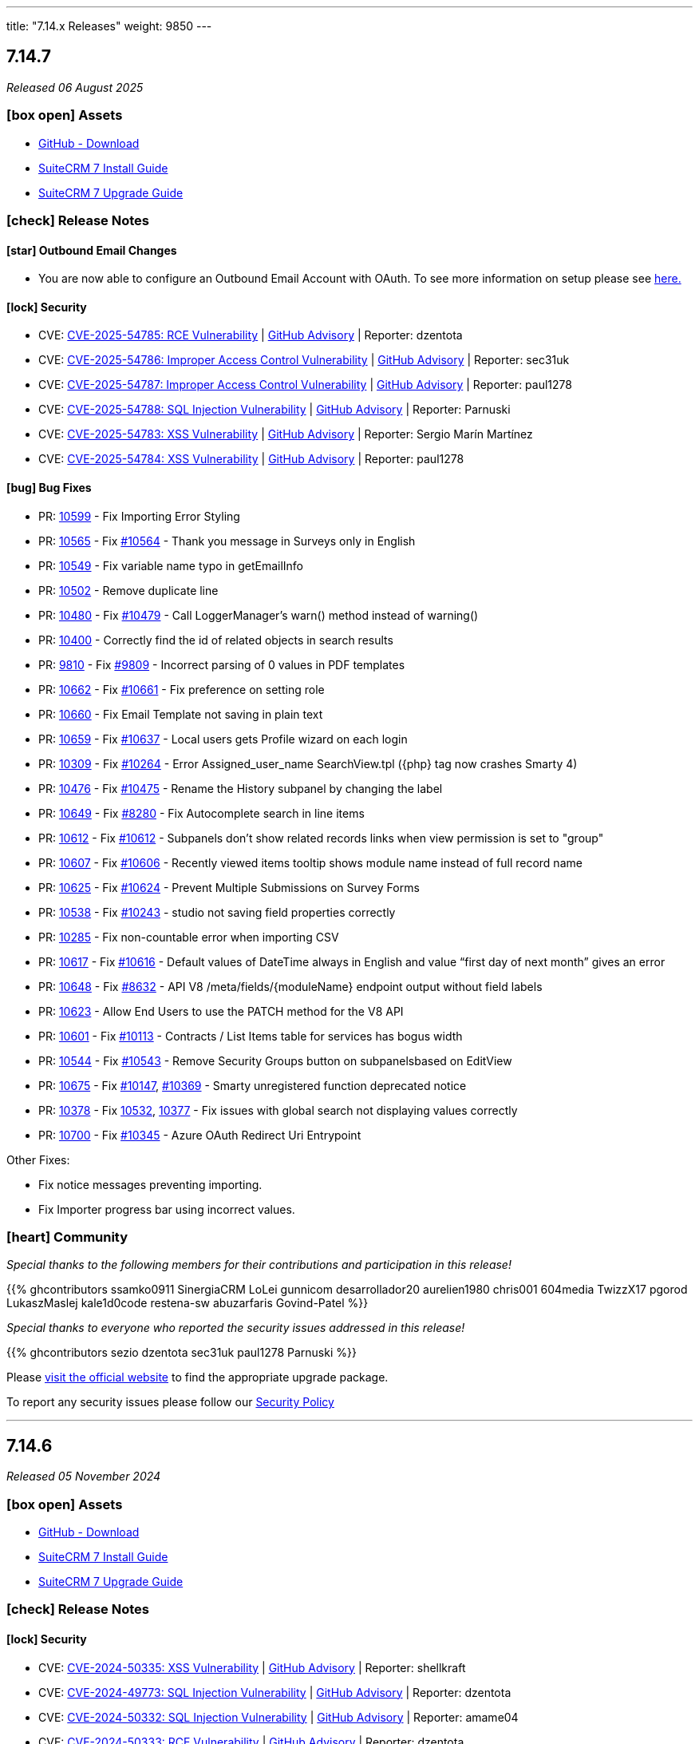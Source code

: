 ---
title: "7.14.x Releases"
weight: 9850
---

:toc:
:toc-title:
:toclevels: 1
:icons: font
:imagesdir: /images/en/admin/release

== 7.14.7

_Released 06 August 2025_

=== icon:box-open[] Assets

* https://github.com/suitecrm/SuiteCRM/releases/tag/v7.14.7[GitHub - Download]
* link:../../installation-guide/downloading-installing[SuiteCRM 7 Install Guide]
* link:../../installation-guide/upgrading[SuiteCRM 7 Upgrade Guide]

===  icon:check[] Release Notes

==== icon:star[] Outbound Email Changes

* You are now able to configure an Outbound Email Account with OAuth. To see more information on setup please see link:../../administration-panel/emails/inboundemail-oauth-howto[here.]

==== icon:lock[] Security

* CVE: https://nvd.nist.gov/vuln/detail/CVE-2025-54785[CVE-2025-54785: RCE Vulnerability] | https://github.com/SuiteCRM/SuiteCRM/security/advisories/GHSA-53cp-mpfw-qj67[GitHub Advisory] | Reporter: dzentota
* CVE: https://nvd.nist.gov/vuln/detail/CVE-2025-54786[CVE-2025-54786: Improper Access Control Vulnerability] | https://github.com/SuiteCRM/SuiteCRM-Core/security/advisories/GHSA-rf2v-4mv3-qcgm[GitHub Advisory] | Reporter: sec31uk
* CVE: https://nvd.nist.gov/vuln/detail/CVE-2025-54787[CVE-2025-54787: Improper Access Control Vulnerability] | https://github.com/SuiteCRM/SuiteCRM/security/advisories/GHSA-8r72-224q-g9fv[GitHub Advisory] | Reporter: paul1278
* CVE: https://nvd.nist.gov/vuln/detail/CVE-2025-54788[CVE-2025-54788: SQL Injection Vulnerability] | https://github.com/SuiteCRM/SuiteCRM/security/advisories/GHSA-v3m9-8wg7-c72x[GitHub Advisory] | Reporter: Parnuski
* CVE: https://nvd.nist.gov/vuln/detail/CVE-2025-54783[CVE-2025-54783: XSS Vulnerability] | https://github.com/SuiteCRM/SuiteCRM/security/advisories/GHSA-vqrj-gp9m-8c6r[GitHub Advisory] | Reporter: Sergio Marín Martínez
* CVE: https://nvd.nist.gov/vuln/detail/CVE-2025-54784[CVE-2025-54784: XSS Vulnerability] | https://github.com/SuiteCRM/SuiteCRM/security/advisories/GHSA-vg8q-xcq5-mh3p[GitHub Advisory] | Reporter: paul1278

==== icon:bug[] Bug Fixes

* PR: https://github.com/SuiteCRM/SuiteCRM/pull/10599[10599] - Fix Importing Error Styling
* PR: https://github.com/SuiteCRM/SuiteCRM/pull/10565[10565] - Fix https://github.com/SuiteCRM/SuiteCRM/issues/10564[#10564] - Thank you message in Surveys only in English
* PR: https://github.com/SuiteCRM/SuiteCRM/pull/10549[10549] - Fix variable name typo in getEmailInfo
* PR: https://github.com/SuiteCRM/SuiteCRM/pull/10502[10502] - Remove duplicate line
* PR: https://github.com/SuiteCRM/SuiteCRM/pull/10480[10480] - Fix https://github.com/SuiteCRM/SuiteCRM/issues/10479[#10479] -  Call LoggerManager's warn() method instead of warning()
* PR: https://github.com/SuiteCRM/SuiteCRM/pull/10400[10400] - Correctly find the id of related objects in search results
* PR: https://github.com/SuiteCRM/SuiteCRM/pull/9810[9810] - Fix https://github.com/SuiteCRM/SuiteCRM/issues/9809[#9809] - Incorrect parsing of 0 values in PDF templates
* PR: https://github.com/SuiteCRM/SuiteCRM/pull/10662[10662] - Fix https://github.com/SuiteCRM/SuiteCRM/issues/10661[#10661] - Fix preference on setting role
* PR: https://github.com/SuiteCRM/SuiteCRM/pull/10660[10660] - Fix Email Template not saving in plain text
* PR: https://github.com/SuiteCRM/SuiteCRM/pull/10659[10659] - Fix https://github.com/SuiteCRM/SuiteCRM/issues/10637[#10637] - Local users gets Profile wizard on each login
* PR: https://github.com/SuiteCRM/SuiteCRM/pull/10309[10309] - Fix https://github.com/SuiteCRM/SuiteCRM/issues/10264[#10264] - Error Assigned_user_name SearchView.tpl ({php} tag now crashes Smarty 4)
* PR: https://github.com/SuiteCRM/SuiteCRM/pull/10476[10476] - Fix https://github.com/SuiteCRM/SuiteCRM/issues/10475[#10475] - Rename the History subpanel by changing the label
* PR: https://github.com/SuiteCRM/SuiteCRM/pull/10649[10649] - Fix https://github.com/SuiteCRM/SuiteCRM/issues/8280[#8280] - Fix Autocomplete search in line items
* PR: https://github.com/SuiteCRM/SuiteCRM/pull/10612[10612] - Fix https://github.com/SuiteCRM/SuiteCRM/issues/10611[#10612] - Subpanels don't show related records links when view permission is set to "group"
* PR: https://github.com/SuiteCRM/SuiteCRM/pull/10607[10607] - Fix https://github.com/SuiteCRM/SuiteCRM/issues/10606[#10606] - Recently viewed items tooltip shows module name instead of full record name
* PR: https://github.com/SuiteCRM/SuiteCRM/pull/10625[10625] - Fix https://github.com/SuiteCRM/SuiteCRM/issues/10624[#10624] - Prevent Multiple Submissions on Survey Forms
* PR: https://github.com/SuiteCRM/SuiteCRM/pull/10538[10538] - Fix https://github.com/SuiteCRM/SuiteCRM/issues/10243[#10243] - studio not saving field properties correctly
* PR: https://github.com/SuiteCRM/SuiteCRM/pull/10285[10285] - Fix non-countable error when importing CSV
* PR: https://github.com/SuiteCRM/SuiteCRM/pull/10617[10617] - Fix https://github.com/SuiteCRM/SuiteCRM/issues/10616[#10616] - Default values of DateTime always in English and value “first day of next month” gives an error
* PR: https://github.com/SuiteCRM/SuiteCRM/pull/10648[10648] - Fix https://github.com/SuiteCRM/SuiteCRM/issues/8632[#8632] -  API V8 /meta/fields/{moduleName} endpoint output without field labels
* PR: https://github.com/SuiteCRM/SuiteCRM/pull/10623[10623] - Allow End Users to use the PATCH method for the V8 API
* PR: https://github.com/SuiteCRM/SuiteCRM/pull/10601[10601] - Fix https://github.com/SuiteCRM/SuiteCRM/issues/10113[#10113] - Contracts / List Items table for services has bogus width
* PR: https://github.com/SuiteCRM/SuiteCRM/pull/10544[10544] - Fix https://github.com/SuiteCRM/SuiteCRM/issues/10543[#10543] - Remove Security Groups button on subpanelsbased on EditView
* PR: https://github.com/SuiteCRM/SuiteCRM/pull/10675[10675] - Fix https://github.com/SuiteCRM/SuiteCRM/issues/10147[#10147], https://github.com/SuiteCRM/SuiteCRM/issues/10396[#10369] - Smarty unregistered function deprecated notice
* PR: https://github.com/SuiteCRM/SuiteCRM/pull/10378[10378] - Fix https://github.com/SuiteCRM/SuiteCRM/issues/10532[10532], https://github.com/SuiteCRM/SuiteCRM/issues/10377[10377] - Fix issues with global search not displaying values correctly
* PR: https://github.com/SuiteCRM/SuiteCRM/pull/10700[10700] - Fix https://github.com/SuiteCRM/SuiteCRM/issues/10345[#10345] - Azure OAuth Redirect Uri Entrypoint

Other Fixes:

* Fix notice messages preventing importing.
* Fix Importer progress bar using incorrect values.

=== icon:heart[] Community

_Special thanks to the following members for their contributions and participation in this release!_

{{% ghcontributors ssamko0911 SinergiaCRM LoLei gunnicom desarrollador20 aurelien1980 chris001 604media TwizzX17 pgorod LukaszMaslej kale1d0code restena-sw abuzarfaris Govind-Patel %}}

_Special thanks to everyone who reported the security issues addressed in this release!_

{{% ghcontributors sezio dzentota sec31uk paul1278 Parnuski %}}

Please https://suitecrm.com/releases/[visit the official website] to find the appropriate upgrade package.

To report any security issues please follow our link:../../../community/security-policy[Security Policy]

'''

== 7.14.6

_Released 05 November 2024_

=== icon:box-open[] Assets

* https://github.com/salesagility/SuiteCRM/releases/tag/v7.14.6[GitHub - Download]
* link:../../installation-guide/downloading-installing[SuiteCRM 7 Install Guide]
* link:../../installation-guide/upgrading[SuiteCRM 7 Upgrade Guide]

===  icon:check[] Release Notes

==== icon:lock[] Security

* CVE: https://nvd.nist.gov/vuln/detail/CVE-2024-50335[CVE-2024-50335: XSS Vulnerability] | https://github.com/salesagility/SuiteCRM/security/advisories/GHSA-8rw6-g96j-3w7m[GitHub Advisory] | Reporter: shellkraft
* CVE: https://nvd.nist.gov/vuln/detail/CVE-2024-49773[CVE-2024-49773: SQL Injection Vulnerability] | https://github.com/salesagility/SuiteCRM/security/advisories/GHSA-5hr4-r43c-6qf7[GitHub Advisory] | Reporter: dzentota
* CVE: https://nvd.nist.gov/vuln/detail/CVE-2024-50332[CVE-2024-50332: SQL Injection Vulnerability] | https://github.com/salesagility/SuiteCRM/security/advisories/GHSA-53xh-mjmq-j35p[GitHub Advisory] | Reporter: amame04
* CVE: https://nvd.nist.gov/vuln/detail/CVE-2024-50333[CVE-2024-50333: RCE Vulnerability] | https://github.com/salesagility/SuiteCRM/security/advisories/GHSA-qrv6-3q86-qv89[GitHub Advisory] | Reporter: dzentota
* CVE: https://nvd.nist.gov/vuln/detail/CVE-2024-49772[CVE-2024-49772: SQL Injection Vulnerability] | https://github.com/salesagility/SuiteCRM/security/advisories/GHSA-4xj8-hr85-hm3m[GitHub Advisory] | Reporter: LongHair00
* CVE: https://nvd.nist.gov/vuln/detail/CVE-2024-49774[CVE-2024-49774: RCE Vulnerability] | https://github.com/salesagility/SuiteCRM/security/advisories/GHSA-9v56-vhp4-x227[GitHub Advisory] | Reporter: dzentota

==== icon:bug[] Bug Fixes

* PR: https://github.com/salesagility/SuiteCRM/pull/10525[10525] - Fix https://github.com/salesagility/SuiteCRM/issues/5287[#5287] - Change secret field is too short
* PR: https://github.com/salesagility/SuiteCRM/pull/10520[10520] - Fix #10520 - Discount Calculation incorrect when changing Currency
* PR: https://github.com/salesagility/SuiteCRM/pull/10451[10451] - Fix https://github.com/salesagility/SuiteCRM/issues/10450[#10450] - Add check for empty value before searching array
* PR: https://github.com/salesagility/SuiteCRM/pull/10523[10523] - Fix https://github.com/salesagility/SuiteCRM/issues/10503[#10503] - Item label in dropdown list is not displayed if it contains '<' character
* PR: https://github.com/salesagility/SuiteCRM/pull/10101[10101] - Fix https://github.com/salesagility/SuiteCRM/issues/10099[#10099] - Workflow action create record on CRON set incorrect date field values from related entity
* PR: https://github.com/salesagility/SuiteCRM/pull/10517[10517] - Fix https://github.com/salesagility/SuiteCRM-Core/issues/507[#507] - Calculated Fields - related field won't show up as parameter
* PR: https://github.com/salesagility/SuiteCRM/pull/10225[10225] - Fix https://github.com/salesagility/SuiteCRM/pull/9036[#9036] - change log level according it message
* PR: https://github.com/salesagility/SuiteCRM/pull/10288[10288] - Fix https://github.com/salesagility/SuiteCRM/issues/9737[#9737] - issue with campaigns displaying a blank email template
* PR: https://github.com/salesagility/SuiteCRM/pull/10516[10516] - Fix https://github.com/salesagility/SuiteCRM/issues/10445[#10445] - Calendar: Calls still show even using Settings: 'Show Calls' = NO
* PR: https://github.com/salesagility/SuiteCRM/pull/10489[10489] - Fix https://github.com/salesagility/SuiteCRM/issues/10488[#10488] - Expand the number of filters in message queue views
* PR: https://github.com/salesagility/SuiteCRM/pull/10455[10455] - Add scrollbars for Toolbox and Layout | Studio
* PR: https://github.com/salesagility/SuiteCRM/pull/10495[10495] - Fix https://github.com/salesagility/SuiteCRM/issues/9261[#9261] - Use decimal symbol configured in system and user
* PR: https://github.com/salesagility/SuiteCRM/pull/10518[10518] - Fix https://github.com/salesagility/SuiteCRM/issues/8332[#8332] - Recipient Type [Language]
* PR: https://github.com/salesagility/SuiteCRM/pull/10557[10557] - Fix https://github.com/salesagility/SuiteCRM/issues/10421[#10421] - Studio | Layout Editor CSS broken

=== icon:heart[] Community

_Special thanks to the following members for their contributions and participation in this release!_

{{% ghcontributors likhobory SinergiaCRM re8260 bch80 mubat timo-ecm2 DJUserkent kale1d0code %}}

_Special thanks to everyone who reported the security issues addressed in this release!_

{{% ghcontributors shellkraft LongHair00 amame04 dzentota %}}

Please https://suitecrm.com/download[visit the official website] to find the appropriate upgrade package.

To report any security issues please follow our link:../../../community/security-policy[Security Policy] and send them directly to us via email security@suitecrm.com

'''

== 7.14.5

_Released 14 August 2024_

=== icon:box-open[] Assets

* https://github.com/salesagility/SuiteCRM/releases/tag/v7.14.5[GitHub - Download]
* link:../../installation-guide/downloading-installing[SuiteCRM 7 Install Guide]
* link:../../installation-guide/upgrading[SuiteCRM 7 Upgrade Guide]

===  icon:check[] Release Notes

==== icon:star[] Configuration Changes

* There is a new configuration added to `config.php` called `login_language`. Setting this to `true` will show the language selector on login.

* There is a new language selector in the User profile and User Wizard! Allowing any user to set their language via profile and setup.
** This can be found within the `Advanced` tab.
** Something to note: Logging in with a different language will set your Preference to that language.

==== icon:lock[] Security

* CVE: https://nvd.nist.gov/vuln/detail/CVE-2024-45392[CVE-2024-45392:  Wrong deletion permission checks on API delete call] | https://github.com/salesagility/SuiteCRM/security/advisories/GHSA-8qfx-h7pm-2587[GitHub Advisory] | Reporter: gunnicom

==== icon:bug[] Bug Fixes

* PR: https://github.com/salesagility/SuiteCRM/pull/10469[10469] - Fix https://github.com/salesagility/SuiteCRM/issues/9177[#9177] - Cant use edit inline in UserType field
* PR: https://github.com/salesagility/SuiteCRM/pull/10468[10468] - Fix https://github.com/salesagility/SuiteCRM/issues/6376[#6376] - Problem with date start and finish in project task filters
* PR: https://github.com/salesagility/SuiteCRM/pull/10461[10461] - Fix https://github.com/salesagility/SuiteCRM/issues/10268[#10268] - Access token wil not refresh for Oauth2 password clients
* PR: https://github.com/salesagility/SuiteCRM/pull/10444[10444] - Fix https://github.com/salesagility/SuiteCRM/issues/10443[#10443] - Incorrect lengths in emails_text vardefs
* PR: https://github.com/salesagility/SuiteCRM/pull/10442[10442] - Fix https://github.com/salesagility/SuiteCRM/issues/10437[#10437] - Calendar - 'Today' left-hand side bar option loads the week
* PR: https://github.com/salesagility/SuiteCRM/pull/10434[10434] - Fix https://github.com/salesagility/SuiteCRM/issues/10433[#10433] - Email Address ID being double quoted
* PR: https://github.com/salesagility/SuiteCRM/pull/10429[10429] - Fix https://github.com/salesagility/SuiteCRM/issues/5653[#5653] - VAT Display in PDF Templates wrong when Currency Significant Digits set to 0
* PR: https://github.com/salesagility/SuiteCRM/pull/10406[10406] - Fix https://github.com/salesagility/SuiteCRM/issues/10404[#10404] - Compare parentenum_value more precisely
* PR: https://github.com/salesagility/SuiteCRM/pull/10399[10399] - Fix https://github.com/salesagility/SuiteCRM/issues/2175[#2175] - No gif and shifted text after saving task in gants view
* PR: https://github.com/salesagility/SuiteCRM/pull/10394[10394] - Fix https://github.com/salesagility/SuiteCRM/issues/2828[#2828] - Not translatable messages in Dashlet parameters
* PR: https://github.com/salesagility/SuiteCRM/pull/10390[10390] - Fix #10390 - URL is not clickable
* PR: https://github.com/salesagility/SuiteCRM/pull/10380[10380] - Fix https://github.com/salesagility/SuiteCRM/issues/7150[#7150] - Show subpanels correctly
* PR: https://github.com/salesagility/SuiteCRM/pull/10373[10373] - Fix https://github.com/salesagility/SuiteCRM/issues/10372[#10372] - Product import fails with fatal error
* PR: https://github.com/salesagility/SuiteCRM/pull/10362[10362] - Fix https://github.com/salesagility/SuiteCRM/issues/9078[#9078] - Favorites adds record twice to the sidebar and to the db
* PR: https://github.com/salesagility/SuiteCRM/pull/10341[10341] - Fix https://github.com/salesagility/SuiteCRM/issues/10339[#10339] - Inconsistent application of trim function on name & varchar fields
* PR: https://github.com/salesagility/SuiteCRM/pull/10336[10336] - Fix https://github.com/salesagility/SuiteCRM/issues/10335[#10335] - Incorrect codification in the names of events displayed in the Calendar
* PR: https://github.com/salesagility/SuiteCRM/pull/10320[10320] - Fix https://github.com/salesagility/SuiteCRM/issues/10319[#10319] - Json API SQL error when filtering by custom fields
* PR: https://github.com/salesagility/SuiteCRM/pull/10470[10470] - Fix https://github.com/salesagility/SuiteCRM/issues/9829[#9829] - Fatal error during upgrade to 7.12.8
* PR: https://github.com/salesagility/SuiteCRM/pull/10471[10471] - Fix https://github.com/salesagility/SuiteCRM/issues/10467[#10467] - Date range not working
* PR: https://github.com/salesagility/SuiteCRM/pull/10441[10441] - Fix #10441 - VAT Values display incorrectly on Quotes->Service Line Items, if Significant Figures = 0
* PR: https://github.com/salesagility/SuiteCRM/pull/10473[10473] - Fix https://github.com/salesagility/SuiteCRM/issues/9855[#9855] - Using a "Personal"-type Oauth Connection causes issues with "Group"-type Inbound Accounts

=== icon:heart[] Community

_Special thanks to the following members for their contributions and participation in this release!_

{{% ghcontributors SinergiaCRM Spillo89 scottfrancismiller azzy9 triluu-gms tomi798 likhobory ebogaard dtosun61 joshscorpion re8260 gunnicom FR-JS %}}

_Special thanks to everyone who reported the security issues addressed in this release!_

{{% ghcontributors gunnicom %}}

Please https://suitecrm.com/download[visit the official website] to find the appropriate upgrade package.

To report any security issues please follow our link:../../../community/security-policy[Security Policy] and send them directly to us via email security@suitecrm.com

'''

== 7.14.4

_Released 10 June 2024_

=== icon:box-open[] Assets

* https://github.com/salesagility/SuiteCRM/releases/tag/v7.14.4[GitHub - Download]
* link:../../installation-guide/downloading-installing[SuiteCRM 7 Install Guide]
* link:../../installation-guide/upgrading[SuiteCRM 7 Upgrade Guide]

===  icon:check[] Release Notes

==== icon:star[] Documentation

* We have updated our documentation regarding raising security issues, see more on that link:../../../community/security-policy[here.]
* We have updated recent SuiteCRM Version Release Notes with the Install and Upgrade Guide to both 7 and 8 as well as the Migration Guide for SuiteCRM 8.

==== icon:lock[] Security

{{% notice warning %}}
Important: This release includes critical security fixes, we strongly recommend users of older versions to update as soon as possible
{{% /notice %}}

* CVE: https://nvd.nist.gov/vuln/detail/CVE-2024-36416[CVE-2024-36416:  Excessive log data DOS Vulnerability] | https://github.com/salesagility/SuiteCRM/security/advisories/GHSA-jrpp-22g3-2j77[GitHub Advisory] | Reporter: Elysee Franchuk
* CVE: https://nvd.nist.gov/vuln/detail/CVE-2024-36415[CVE-2024-36415:  Improper Access Control Vulnerability] | https://github.com/salesagility/SuiteCRM/security/advisories/GHSA-c82f-58jv-jfrh[GitHub Advisory] | Reporter: Anael MURAT (Fidens) - Sicarius
* CVE: https://nvd.nist.gov/vuln/detail/CVE-2024-36414[CVE-2024-36414:  SSRF Vulnerability] | https://github.com/salesagility/SuiteCRM/security/advisories/GHSA-wg74-772c-8gr7[GitHub Advisory] | Reporter: Anael MURAT (Fidens) - Sicarius
* CVE: https://nvd.nist.gov/vuln/detail/CVE-2024-36413[CVE-2024-36413:  XSS Vulnerability] | https://github.com/salesagility/SuiteCRM/security/advisories/GHSA-ph2c-hvvf-r273[GitHub Advisory] | Reporter: Anael MURAT (Fidens) - Sicarius
* CVE: https://nvd.nist.gov/vuln/detail/CVE-2024-36412[CVE-2024-36412:  SQL Injection Vulnerability] | https://github.com/salesagility/SuiteCRM/security/advisories/GHSA-xjx2-38hv-5hh8[GitHub Advisory] | Reporter: Anael MURAT (Fidens) - Sicarius
* CVE: https://nvd.nist.gov/vuln/detail/CVE-2024-36411[CVE-2024-36411:  SQL Injection Vulnerability] | https://github.com/salesagility/SuiteCRM/security/advisories/GHSA-9rvr-mcrf-p4p7[GitHub Advisory] | Reporter: Anael MURAT (Fidens) - Sicarius
* CVE: https://nvd.nist.gov/vuln/detail/CVE-2024-36410[CVE-2024-36410:  SQL Injection Vulnerability] | https://github.com/salesagility/SuiteCRM/security/advisories/GHSA-7jj8-m2wj-m6xq[GitHub Advisory] | Reporter: Anael MURAT (Fidens) - Sicarius
* CVE: https://nvd.nist.gov/vuln/detail/CVE-2024-36409[CVE-2024-36409:  SQL Injection Vulnerability] | https://github.com/salesagility/SuiteCRM/security/advisories/GHSA-pxq4-vw23-v73f[GitHub Advisory] | Reporter: Anael MURAT (Fidens) - Sicarius
* CVE: https://nvd.nist.gov/vuln/detail/CVE-2024-36408[CVE-2024-36408:  SQL Injection Vulnerability] | https://github.com/salesagility/SuiteCRM/security/advisories/GHSA-2g8f-gjrr-x5cg[GitHub Advisory] | Reporter: Anael MURAT (Fidens) - Sicarius
* CVE: https://nvd.nist.gov/vuln/detail/CVE-2024-36407[CVE-2024-36407:  Improper Access Vulnerability] | https://github.com/salesagility/SuiteCRM/security/advisories/GHSA-6p2f-wwx9-952r[GitHub Advisory] | Reporter: Anael MURAT (Fidens) - Sicarius
* CVE: https://nvd.nist.gov/vuln/detail/CVE-2024-36406[CVE-2024-36406:  Open Redirect Vulnerability] | https://github.com/salesagility/SuiteCRM/security/advisories/GHSA-hcw8-p37h-8hrv[GitHub Advisory] | Reporter: Anael MURAT (Fidens) - Sicarius
* CVE: https://nvd.nist.gov/vuln/detail/CVE-2024-36418[CVE-2024-36418:  RCE Vulnerability] | https://github.com/salesagility/SuiteCRM/security/advisories/GHSA-mfj5-37v4-vh5w[GitHub Advisory] | Reporter: Andrius Oželis
* CVE: https://nvd.nist.gov/vuln/detail/CVE-2023-6537[CVE-2023-6537:  SSRF Vulnerability] | https://github.com/salesagility/SuiteCRM/security/advisories/GHSA-2674-4gq4-j4f4[GitHub Advisory] | Reporter: Carlos Bello
* CVE: https://nvd.nist.gov/vuln/detail/CVE-2024-36419[CVE-2024-36419:  Host Injection Vulnerability] | https://github.com/salesagility/SuiteCRM-Core/security/advisories/GHSA-3323-hjq3-c6vc[GitHub Advisory] | Reporter: Tanish Mahajan

==== icon:bug[] Bug Fixes

* PR: https://github.com/salesagility/SuiteCRM/pull/10411[10411] - Fix https://github.com/salesagility/SuiteCRM/issues/10410[#10410] - Check report has been loaded before setting user params
* PR: https://github.com/salesagility/SuiteCRM/pull/9896[9896] - Fix https://github.com/salesagility/SuiteCRM/issues/9895[#9895] - Workflow - Copying Formatted values of a multienum to another field
* PR: https://github.com/salesagility/SuiteCRM/pull/9988[9988] - Fix https://github.com/salesagility/SuiteCRM/issues/9985[#9985] - Date end not stored correctly in Calls
* PR: https://github.com/salesagility/SuiteCRM/pull/10186[10186] - Fix https://github.com/salesagility/SuiteCRM/issues/10182[#10182] - Graphic Issue search view after 7.14 upgrade
* PR: https://github.com/salesagility/SuiteCRM/pull/9972[9972] - Fix https://github.com/salesagility/SuiteCRM/issues/9971[#9971] - Workflow - Add filters to quick and advanced search view in AOW Processed module
* PR: https://github.com/salesagility/SuiteCRM/pull/10322[10322] - Fix https://github.com/salesagility/SuiteCRM/issues/10321[#10321] - Creation of Project with Template Causes 500 Error
* PR: https://github.com/salesagility/SuiteCRM/pull/10328[10328] - Fix https://github.com/salesagility/SuiteCRM/issues/10327[#10327] - Survey Responses doesn't get assigned_user after sending Survey
* PR: https://github.com/salesagility/SuiteCRM/pull/10375[10375] - Fix #10375 - Upgradewizard double commit
* PR: https://github.com/salesagility/SuiteCRM/pull/10402[10402] - Fix https://github.com/salesagility/SuiteCRM/issues/10401[#10401], https://github.com/salesagility/SuiteCRM/issues/10376[#10376]  - PDF rendering issues
* PR: https://github.com/salesagility/SuiteCRM/pull/10409[10409] - Fix #10409 - skip to last page if disable_count_query=true
* PR: https://github.com/salesagility/SuiteCRM/pull/10323[10323] - Fix https://github.com/salesagility/SuiteCRM/issues/10172[#10172] - Emails don't show subject MIME headers
* PR: https://github.com/salesagility/SuiteCRM/pull/10389[10389] - Fix https://github.com/salesagility/SuiteCRM/issues/1872[#1872] - Admin - Install Module - "Back to Module Loader" shows page with header only
* PR: https://github.com/salesagility/SuiteCRM/pull/10424[10424] - Fix https://github.com/salesagility/SuiteCRM/issues/9213[#9213] - $discount_amount corrupted
* PR: https://github.com/salesagility/SuiteCRM/pull/10426[10426] - Feature #10426 - new issue menu templates

=== icon:heart[] Community

_Special thanks to the following members for their contributions and participation in this release!_

{{% ghcontributors SinergiaCRM QuickCRM holdusback pstevens71 JanSiero CommuniG8 cyb456 chris001 DBRenny rsyrnicki Mausino leonardobandini kengelbr %}}

_Special thanks to everyone who reported the security issues addressed in this release!_

{{% ghcontributors ElSicarius kva55 Retr02332 %}} https://www.linkedin.com/in/emrehampolat/[Emre Hampolat],  Andrius Oželis

Please https://suitecrm.com/download[visit the official website] to find the appropriate upgrade package.

To report any security issues please follow our link:../../../community/security-policy[Security Policy] and send them directly to us via email security@suitecrm.com

'''

== 7.14.3

_Released 05 February 2024_

=== icon:box-open[] Assets

* https://github.com/salesagility/SuiteCRM/releases/tag/v7.14.3[GitHub - Download]
* link:../../installation-guide/downloading-installing[SuiteCRM 7 Install Guide]
* link:../../installation-guide/upgrading[SuiteCRM 7 Upgrade Guide]

===  icon:check[] Release Notes

==== icon:info[] Updates in Scheduler

From this release forward there is a now an out of the box ElasticSearch Scheduler Job. The purpose of this job is to run an ElasticSearch Index.
This will not be automatically added on upgrade due to backwards compatibility, however can be enabled via Admin page -> Repair ->
Repair Schedulers.

==== icon:bug[] Bug Fixes

* PR: https://github.com/salesagility/SuiteCRM/pull/10265[10265] - Fix https://github.com/salesagility/SuiteCRM/issues/5392[#5392] - My Filters doesn`t show up on Project Tasks
* PR: https://github.com/salesagility/SuiteCRM/pull/10266[10266] - Fix https://github.com/salesagility/SuiteCRM/issues/9563[#9563] - HTML Type field doesn't populate
* PR: https://github.com/salesagility/SuiteCRM/pull/10271[10271] - Fix https://github.com/salesagility/SuiteCRM-Core/issues/373[#373] - Google API Token not working
* PR: https://github.com/salesagility/SuiteCRM/pull/10295[10295] - Fix https://github.com/salesagility/SuiteCRM/issues/10242[#10242] - Mass Security Group Assignment fails when multiple items from the same page are chosen
* PR: https://github.com/salesagility/SuiteCRM/pull/10296[10296] - Fix #10296 - Add duplication logic check on run_when Always
* PR: https://github.com/salesagility/SuiteCRM/pull/10297[10297] - Fix https://github.com/salesagility/SuiteCRM/issues/9453[#9453] - User 'delete' option missing from menu
* PR: https://github.com/salesagility/SuiteCRM/pull/10306[10306] - Fix https://github.com/salesagility/SuiteCRM/issues/5906[5906] -  Currency symbol for currency field in popup is always default
* PR: https://github.com/salesagility/SuiteCRM/pull/10301[10301] - Fix https://github.com/salesagility/SuiteCRM/issues/10234[10234] - Enum-type fields may have their values reset to their defaults, if they have non-blank defaults
* PR: https://github.com/salesagility/SuiteCRM/pull/10300[10300] - Fix https://github.com/salesagility/SuiteCRM/issues/10302[#10302] - IMAP INBOUND EMAIL error
* PR: https://github.com/salesagility/SuiteCRM/pull/10299[10299] - Fix https://github.com/salesagility/SuiteCRM/issues/9853[#9853] - The "Case Macro" field now appears empty by Default
* PR: https://github.com/salesagility/SuiteCRM/pull/10312[10312] - Fix #10312 - Group External Connection Changing type on edit
* PR: https://github.com/salesagility/SuiteCRM/pull/10313[10313] - Fix #10313 - Remove unused line in repair
* PR: https://github.com/salesagility/SuiteCRM/pull/10294[10294] - Fix https://github.com/salesagility/SuiteCRM/issues/9144[#9144] - Popup error messages
* PR: https://github.com/salesagility/SuiteCRM/pull/10293[10293] - Fix https://github.com/salesagility/SuiteCRM/issues/9858[9858] -  "Distribution Method" is not retained on Editview Load
* PR: https://github.com/salesagility/SuiteCRM/pull/10292[10292] - Fix https://github.com/salesagility/SuiteCRM/issues/2833[#2833] - Process Audit Advanced Search
* PR: https://github.com/salesagility/SuiteCRM/pull/10281[10281] - Fix https://github.com/salesagility/SuiteCRM/issues/10093[#10093] - Results are not filtered in the Targets Module popup
* PR: https://github.com/salesagility/SuiteCRM/pull/10278[10278] - Fix https://github.com/salesagility/SuiteCRM/issues/6397[#6397] - Studio: Reset Module: Remove Custom Fields
* PR: https://github.com/salesagility/SuiteCRM/pull/10314[10314] - Fix #10314 - disabling active languages
* PR: https://github.com/salesagility/SuiteCRM/pull/10283[10283] - Fix #10283 - When selecting an Outbound Email Account, From/Reply Information should autopopulate for user convenience
* PR: https://github.com/salesagility/SuiteCRM/pull/10308[10308] - Fix https://github.com/salesagility/SuiteCRM/issues/10307[#10307] - Retrieve object name via beanfactory
* PR: https://github.com/salesagility/SuiteCRM/pull/10311[10311] - Fix https://github.com/salesagility/SuiteCRM/issues/10310[#10310] - Survey reports ui improvements
* PR: https://github.com/salesagility/SuiteCRM/pull/10275[10275] - Fix https://github.com/salesagility/SuiteCRM/issues/10207[#10207], https://github.com/salesagility/SuiteCRM/issues/10209[#10209] - Multiple Elasticsearch indexing issues

=== icon:heart[] Community

_Special thanks to the following members for their contributions and participation in this release!_

{{% ghcontributors artjomsmorscakovs dtosun61 abuzarfaris FR-JS gboban smokenik Yousuf-Said kunanSA ghost JanSiero cartbar %}}

Please https://suitecrm.com/download[visit the official website] to find the appropriate upgrade package.

To report any security issues please follow our link:../../../community/security-policy[Security Policy] and send them directly to us via email security@suitecrm.com

'''

== 7.14.2

_Released 14/11/2023_

=== icon:box-open[] Assets

* https://github.com/salesagility/SuiteCRM/releases/tag/v7.14.2[GitHub - Download]
* link:../../installation-guide/downloading-installing[SuiteCRM 7 Install Guide]
* link:../../installation-guide/upgrading[SuiteCRM 7 Upgrade Guide]

===  icon:check[] Release Notes

==== icon:lock[] Security

* CVE: https://nvd.nist.gov/vuln/detail/CVE-2023-6130[CVE-2023-6130] - LFI to RCE Vulnerability
* CVE: https://nvd.nist.gov/vuln/detail/CVE-2023-6128[CVE-2023-6128] - Reflected XSS Vulnerability
* CVE: https://nvd.nist.gov/vuln/detail/CVE-2023-6131[CVE-2023-6131] - Arbitrary File Upload to RCE
* CVE: https://nvd.nist.gov/vuln/detail/CVE-2023-6127[CVE-2023-6127] - Import XSS Vulnerability
* CVE: https://nvd.nist.gov/vuln/detail/CVE-2023-6126[CVE-2023-6126] - Dashlet HTML Injection Vulnerability
* CVE: https://nvd.nist.gov/vuln/detail/CVE-2023-6125[CVE-2023-6125] - PDF XSS Vulnerability
* CVE: https://nvd.nist.gov/vuln/detail/CVE-2023-6124[CVE-2023-6124] - SSRF Vulnerability

==== icon:star[] Enhancements

==== icon:bug[] Bug Fixes

* PR: https://github.com/salesagility/SuiteCRM/pull/10253[10253] - Fix https://github.com/salesagility/SuiteCRM/issues/10252[#10252] - Google Maps Geocoded Counts not displaying properly
* PR: https://github.com/salesagility/SuiteCRM/pull/10248[10248] - Fix https://github.com/salesagility/SuiteCRM/issues/9537[#9537] - Activity subpanel isn't working in a module with a parent_type / flex relate field
* PR: https://github.com/salesagility/SuiteCRM/pull/10241[10241] - Fix https://github.com/salesagility/SuiteCRM/issues/9898[#9898] - Invalid cookie domain when using non-standard HTTP Port
* PR: https://github.com/salesagility/SuiteCRM/pull/9522[9522] - Fix https://github.com/salesagility/SuiteCRM/issues/9435[#9435] - Dropdown doesn't return empty selected value
* PR: https://github.com/salesagility/SuiteCRM/pull/10246[10246] - Fix #10246 - non-admin's outbound email link not showing
* PR: https://github.com/salesagility/SuiteCRM/pull/10220[10220] - Fix #10220 - Add Email Body Filtering Selection
* PR: https://github.com/salesagility/SuiteCRM/pull/10212[10212] - Fix https://github.com/salesagility/SuiteCRM/issues/10199[#10199] - PHP Fatal error: Uncaught Error: Non-static method SugarWidgetReportField::_get_column_select()
* PR: https://github.com/salesagility/SuiteCRM/pull/10206[10206] - Fix https://github.com/salesagility/SuiteCRM/issues/10205[#10205] - Compatibility hotfix for PHP 8 in ActivitiesRelationship.php
* PR: https://github.com/salesagility/SuiteCRM/pull/10201[10201] - Fix https://github.com/salesagility/SuiteCRM/issues/9950[#9950] editing Email settings drops TLS SSL selection
* PR: https://github.com/salesagility/SuiteCRM/pull/10160[10160] - Fix https://github.com/salesagility/SuiteCRM/issues/10159[#10159] - Accounts - Not able to search by fax on 'Any Phone' search field
* PR: https://github.com/salesagility/SuiteCRM/pull/10143[10143] - Fix #10143 - Update ready.php change checking of upload max filesize from > to >=
* PR: https://github.com/salesagility/SuiteCRM/pull/10142[10142] - Fix https://github.com/salesagility/SuiteCRM/issues/10141[#10141] - Orphaned Case Attachments bug
* PR: https://github.com/salesagility/SuiteCRM/pull/10122[10122] - Fix https://github.com/salesagility/SuiteCRM/issues/10115[#10115] - Wokflow Calculate Action broken under PHP8
* PR: https://github.com/salesagility/SuiteCRM/pull/10114[10114] - Fix https://github.com/salesagility/SuiteCRM/pull/10114[#10114] - parameter userTime method in class TimeDate
* PR: https://github.com/salesagility/SuiteCRM/pull/10049[10049] - Fix #10049 - Relationship::delete expects a string
* PR: https://github.com/salesagility/SuiteCRM/pull/10028[10028] - Fix #10028 - Allow workflow to send plain text emails
* PR: https://github.com/salesagility/SuiteCRM/pull/10027[10027] - Fix #10027 - Respect wildcard in front when searching a full name in basic search
* PR: https://github.com/salesagility/SuiteCRM/pull/9964[9964] - Fix https://github.com/salesagility/SuiteCRM/issues/8980[#8980] - Check beanFiles for class path
* PR: https://github.com/salesagility/SuiteCRM/pull/9881[9881] - Fix https://github.com/salesagility/SuiteCRM/issues/9880[#9880] - Error when importing currency fields with a decimal separator
* PR: https://github.com/salesagility/SuiteCRM/pull/9524[9524] - Fix https://github.com/salesagility/SuiteCRM/issues/9440[#9440] - Forcing default null value for numeric core fields
* PR: https://github.com/salesagility/SuiteCRM/pull/9459[9459] - Fix https://github.com/salesagility/SuiteCRM/issues/9456[#9456] - choose email provider does not populate SMTP settings
* PR: https://github.com/salesagility/SuiteCRM/pull/9413[9413] - Fix https://github.com/salesagility/SuiteCRM/issues/9412[#9412] - Wrong email value displayed when aborting an inline edition
* Unify jquery versions

=== icon:heart[] Community

_Special thanks to the following members for their contributions and participation in this release!_

{{% ghcontributors abuzarfaris gunnicom SinergiaCRM chris001 TwizzX17 pablonr11 pgorod cripton gpibarra markbond1007 isleshocky77 cyb456 sweettbug3 %}}

_Special thanks to everyone who reported the security issues addressed in this release!_

navsec, Christoph Timm, nam-no, Shahzaib Ali Khan, Alex Bernier

Please https://suitecrm.com/download[visit the official website] to find the appropriate upgrade package.

To report any security issues please follow our Security Process and send them directly to us via email security@suitecrm.com

'''

== 7.14.1

_Released 03/10/2023_

=== icon:box-open[] Assets

* https://github.com/salesagility/SuiteCRM/releases/tag/v7.14.1[GitHub - Download]
* link:../../installation-guide/downloading-installing[SuiteCRM 7 Install Guide]
* link:../../installation-guide/upgrading[SuiteCRM 7 Upgrade Guide]

===  icon:check[] Release Notes

==== icon:lock[] Security

* CVE: https://nvd.nist.gov/vuln/detail/CVE-2023-5351[CVE-2023-5351: Stored XSS Vulnerability]
* CVE: https://nvd.nist.gov/vuln/detail/CVE-2023-5353[CVE-2023-5353: Improper Access Control]
* CVE: https://nvd.nist.gov/vuln/detail/CVE-2023-5350[CVE-2023-5350: SQL Injection Vulnerability]

==== icon:bug[] Bug Fixes

* PR: https://github.com/salesagility/SuiteCRM/pull/9864[9864] - Fix https://github.com/salesagility/SuiteCRM/issues/9807[#9807] - Email import fix
* PR: https://github.com/salesagility/SuiteCRM/pull/9806[9806] - Fix https://github.com/salesagility/SuiteCRM/issues/9805[#9805] - Use timezone offset for datetime only
* PR: https://github.com/salesagility/SuiteCRM/pull/9726[9726] - Fix https://github.com/salesagility/SuiteCRM/issues/9725[#9725] - Date field value isn't saved in a Workflow action related module
* PR: https://github.com/salesagility/SuiteCRM/pull/10185[10185] - Fix https://github.com/salesagility/SuiteCRM/issues/10184[#10184] - Timezone not set on silent install
* PR: https://github.com/salesagility/SuiteCRM/pull/10140[10140] - Fix https://github.com/salesagility/SuiteCRM/issues/10139[#10139] - HTML Text Field tinyMCE version
* PR: https://github.com/salesagility/SuiteCRM/pull/10132[10132] - Fix https://github.com/salesagility/SuiteCRM/issues/10131[#10131] - Fix issue with file mode changes not being applied on cache rebuild
* PR: https://github.com/salesagility/SuiteCRM/pull/10110[10110] - Fix https://github.com/salesagility/SuiteCRM/issues/10109[#10109] - Add displayParams.initial_filter to Parent
* PR: https://github.com/salesagility/SuiteCRM/pull/9996[9996] - Fix https://github.com/salesagility/SuiteCRM/issues/8939[#8939] - Fix Static call to non-static method in AOW_WorkFlow
* PR: https://github.com/salesagility/SuiteCRM/pull/9999[9999] - Fix https://github.com/salesagility/SuiteCRM/issues/9021[#9021] - User Preferences Wrong Label
* PR: https://github.com/salesagility/SuiteCRM/pull/10005[10005] - Fix https://github.com/salesagility/SuiteCRM/issues/9574[#9574] - Avoid calling method in a static way
* PR: https://github.com/salesagility/SuiteCRM/pull/10058[10058] - Fix https://github.com/salesagility/SuiteCRM/issues/5390[#5390] - Redundant message when duplicating a survey
* PR: https://github.com/salesagility/SuiteCRM/pull/10130[10130] - Fix https://github.com/salesagility/SuiteCRM/issues/10129[#10129] - Fix issue with step 2 & 3 on the importer failing
* PR: https://github.com/salesagility/SuiteCRM/pull/10092[10092] - Fix https://github.com/salesagility/SuiteCRM/issues/9062[#9062] - Studio layout changes not being reflected
* PR: https://github.com/salesagility/SuiteCRM/pull/10008[10008] - Fix https://github.com/salesagility/SuiteCRM/issues/10007[#10007] - Text area cannot span two fields
* PR: https://github.com/salesagility/SuiteCRM/pull/10016[10016] - Fix https://github.com/salesagility/SuiteCRM/issues/5712[#5712] - Alerts in the menu bar are not displayed with Night theme
* PR: https://github.com/salesagility/SuiteCRM/pull/10158[10158] - Fix https://github.com/salesagility/SuiteCRM/issues/10157[#10157] - Numbering display issue on subpanels
* PR: https://github.com/salesagility/SuiteCRM/pull/10064[10064] - Fix https://github.com/salesagility/SuiteCRM/issues/3842[#3842] - Vertical Scroll bar missing in Studio Layouts
* PR: https://github.com/salesagility/SuiteCRM/pull/10102[10102] - Fix https://github.com/salesagility/SuiteCRM/issues/5385[#5385] - Fix Closed survey issues
* PR: https://github.com/salesagility/SuiteCRM/pull/10063[10063] - Fix https://github.com/salesagility/SuiteCRM/issues/2111[#2111] - Hover over favorites item, shows module name, not label
* PR: https://github.com/salesagility/SuiteCRM/pull/10079[10079] - Fix https://github.com/salesagility/SuiteCRM/issues/3050[#3050] - AOW: dropdown lists is not updating (calclulate field & modified record action)
* PR: https://github.com/salesagility/SuiteCRM/pull/9997[9997] - Fix https://github.com/salesagility/SuiteCRM/issues/8359[#8359] - Fix Contract renewal reminder title is hardcoded
* PR: https://github.com/salesagility/SuiteCRM/pull/9994[9994] - Fix https://github.com/salesagility/SuiteCRM/issues/9148[#9148] - Fix missing sorting labels
* PR: https://github.com/salesagility/SuiteCRM/pull/10020[10020] - Fix #10020 - Issue with missing label on Contact Module
* PR: https://github.com/salesagility/SuiteCRM/pull/10195[10195] - Fix #10195 - dropdown keys are not the same type
* PR: https://github.com/salesagility/SuiteCRM/pull/10060[10060] - Fix #10060 - User preferences detail-view template issues
* PR: https://github.com/salesagility/SuiteCRM/pull/10120[10120] - Fix #10120 - Inbound Email Issues
* PR: https://github.com/salesagility/SuiteCRM/pull/9941[9941] - Fix #9941 - Remove sugar pro flavor

=== icon:heart[] Community

_Special thanks to everyone who reported security issues addressed in this release!_

Josh Lees & Robert Stokes(Illume Security), Zilio Nicolas from CrowdStrike

_Special thanks to the following members for their contributions and participation in this release!_

{{% ghcontributors Lilin20 C42AT SinergiaCRM pavelgronsky srcengine horus68 lukio tsmgeek peter-lernyx wuan bitnamiNoob likhobory eagarao bunglex %}}

Please https://suitecrm.com/download[visit the official website] to find the appropriate upgrade package.

To report any security issues please follow our Security Process and send them directly to us via email security@suitecrm.com

'''

== 7.14.0

_Released 29/08/2023_

=== icon:box-open[] Assets

* https://github.com/salesagility/SuiteCRM/releases/tag/v7.14.0[GitHub - Download]
* link:../../installation-guide/downloading-installing[SuiteCRM 7 Install Guide]
* link:../../installation-guide/upgrading[SuiteCRM 7 Upgrade Guide]

===  icon:check[] Release Notes

==== icon:star[] Enhancements

==== icon:server[] System Requirement Changes

{{% notice warning %}}
The minimum php version has been updated to php 8.1. The supported versions are now php 8.1 and 8.2.
{{% /notice %}}

To visit the SuiteCRM 7.14.x Compatibility Matrix please see link:../../compatibility-matrix/[here.]

==== icon:star[] Enhancements

===== Smarty Upgrade

Smarty, the templating engine used in SuiteCRM 7.x, has been upgraded to v4 which brings some minor performance improvements
and better compatibility going forward.

===== PHP 8.2 Support

This release brings a number of adjustments and updates in order to support PHP 8.2.

This includes:

* Removal of deprecated functions/ features
* Updated missing labels
* Update functions to PHP 8.2 standard
* Fixed Unit & Acceptance Tests
* Executed Rector to clean up code
* Fixed code to eliminate warnings from logs

==== icon:bug[] Bug Fixes

* PR: https://github.com/salesagility/SuiteCRM/pull/10116[10116] - Fix https://github.com/salesagility/SuiteCRM/issues/10053[#10053] - Issue when creating new tabs on Dashlets
* PR: https://github.com/salesagility/SuiteCRM/pull/10106[10106] - Fix https://github.com/salesagility/SuiteCRM/issues/10105[#10105] - Fix 500 error when saving audited numeric field
* PR: https://github.com/salesagility/SuiteCRM/pull/10108[10108] - Fix https://github.com/salesagility/SuiteCRM/issues/10107[#10107] - Function getRelatedId is unable to return NULL values


=== icon:heart[] Community

_Special thanks to the following members for their contributions and participation in this release!_

{{% ghcontributors ibanvaqe %}}

Please https://suitecrm.com/download[visit the official website] to find the appropriate upgrade package.

To report any security issues please follow our Security Process and send them directly to us via email security@suitecrm.com

'''

